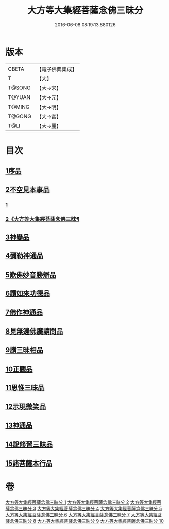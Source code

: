 #+TITLE: 大方等大集經菩薩念佛三昧分 
#+DATE: 2016-06-08 08:19:13.880126

* 版本
 |     CBETA|【電子佛典集成】|
 |         T|【大】     |
 |    T@SONG|【大→宋】   |
 |    T@YUAN|【大→元】   |
 |    T@MING|【大→明】   |
 |    T@GONG|【大→宮】   |
 |      T@LI|【大→麗】   |

* 目次
** [[file:KR6h0024_001.txt::001-0830a6][1序品]]
** [[file:KR6h0024_001.txt::001-0832b28][2不空見本事品]]
*** [[file:KR6h0024_001.txt::001-0832b28][1]]
*** [[file:KR6h0024_002.txt::002-0834a18][2《大方等大集經菩薩念佛三昧¶]]
** [[file:KR6h0024_003.txt::003-0838a10][3神變品]]
** [[file:KR6h0024_004.txt::004-0843b12][4彌勒神通品]]
** [[file:KR6h0024_004.txt::004-0844c12][5歎佛妙音勝辯品]]
** [[file:KR6h0024_005.txt::005-0848a25][6讚如來功德品]]
** [[file:KR6h0024_006.txt::006-0851a10][7佛作神通品]]
** [[file:KR6h0024_006.txt::006-0852b9][8見無邊佛廣請問品]]
** [[file:KR6h0024_007.txt::007-0855b8][9讚三昧相品]]
** [[file:KR6h0024_007.txt::007-0856c17][10正觀品]]
** [[file:KR6h0024_007.txt::007-0858b11][11思惟三昧品]]
** [[file:KR6h0024_008.txt::008-0860b16][12示現微笑品]]
** [[file:KR6h0024_008.txt::008-0861a19][13神通品]]
** [[file:KR6h0024_009.txt::009-0865c12][14說修習三昧品]]
** [[file:KR6h0024_010.txt::010-0870a7][15諸菩薩本行品]]

* 卷
[[file:KR6h0024_001.txt][大方等大集經菩薩念佛三昧分 1]]
[[file:KR6h0024_002.txt][大方等大集經菩薩念佛三昧分 2]]
[[file:KR6h0024_003.txt][大方等大集經菩薩念佛三昧分 3]]
[[file:KR6h0024_004.txt][大方等大集經菩薩念佛三昧分 4]]
[[file:KR6h0024_005.txt][大方等大集經菩薩念佛三昧分 5]]
[[file:KR6h0024_006.txt][大方等大集經菩薩念佛三昧分 6]]
[[file:KR6h0024_007.txt][大方等大集經菩薩念佛三昧分 7]]
[[file:KR6h0024_008.txt][大方等大集經菩薩念佛三昧分 8]]
[[file:KR6h0024_009.txt][大方等大集經菩薩念佛三昧分 9]]
[[file:KR6h0024_010.txt][大方等大集經菩薩念佛三昧分 10]]

